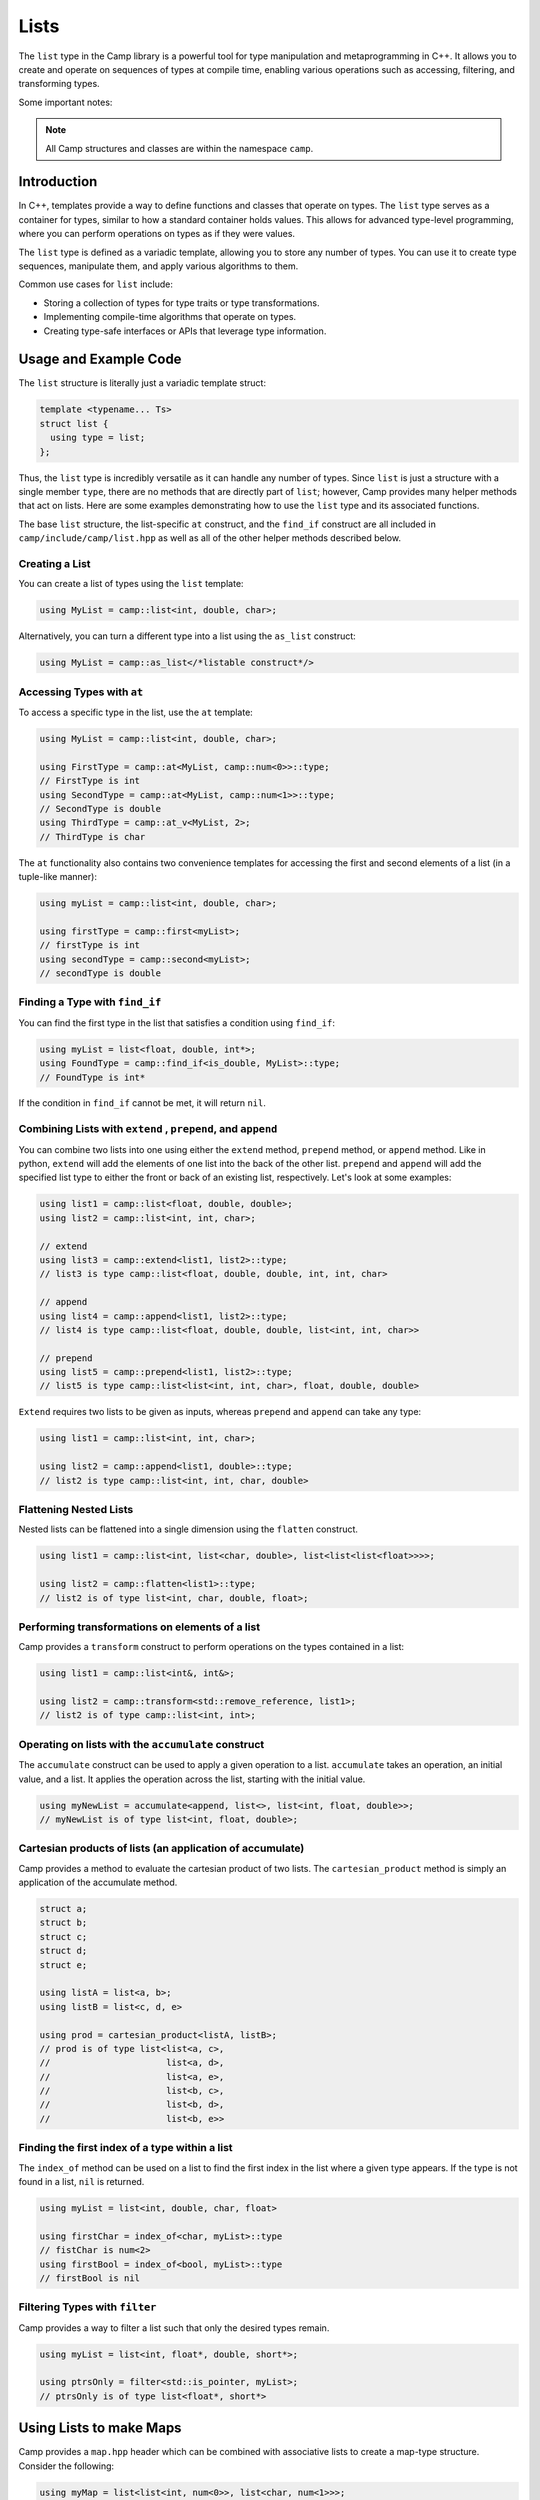 
.. _list-label:

=====
Lists
=====

The ``list`` type in the Camp library is a powerful tool for type manipulation and 
metaprogramming in C++. It allows you to create and operate on sequences of types 
at compile time, enabling various operations such as accessing, filtering, and 
transforming types.

Some important notes: 

.. note:: All Camp structures and classes are within the namespace ``camp``.

------------
Introduction
------------

In C++, templates provide a way to define functions and classes that operate on types. 
The ``list`` type serves as a container for types, similar to how a standard container 
holds values. This allows for advanced type-level programming, where you can perform 
operations on types as if they were values.

The ``list`` type is defined as a variadic template, allowing you to store any number 
of types. You can use it to create type sequences, manipulate them, and apply various 
algorithms to them.

Common use cases for ``list`` include:

* Storing a collection of types for type traits or type transformations.
* Implementing compile-time algorithms that operate on types.
* Creating type-safe interfaces or APIs that leverage type information.

----------------------
Usage and Example Code
----------------------

The ``list`` structure is literally just a variadic template struct: 

.. code-block:: cpp

    template <typename... Ts>
    struct list {
      using type = list;
    };

Thus, the ``list`` type is incredibly versatile as it can handle any number of types. Since ``list`` is just a structure with a single 
member ``type``, there are no methods that are directly part of ``list``; however, Camp provides many helper methods that act on lists. 
Here are some examples demonstrating how to use the ``list`` type and its associated functions. 

The base ``list`` structure, the list-specific ``at`` construct, and the ``find_if`` construct are 
all included in ``camp/include/camp/list.hpp`` as well as all of the other helper methods described below.  

Creating a List
^^^^^^^^^^^^^^^

You can create a list of types using the ``list`` template:

.. code-block:: cpp

    using MyList = camp::list<int, double, char>;

Alternatively, you can turn a different type into a list using the ``as_list`` construct: 

.. code-block:: cpp 

    using MyList = camp::as_list</*listable construct*/>


Accessing Types with ``at``
^^^^^^^^^^^^^^^^^^^^^^^^^^^

To access a specific type in the list, use the ``at`` template:

.. code-block:: cpp

    using MyList = camp::list<int, double, char>;

    using FirstType = camp::at<MyList, camp::num<0>>::type; 
    // FirstType is int
    using SecondType = camp::at<MyList, camp::num<1>>::type; 
    // SecondType is double
    using ThirdType = camp::at_v<MyList, 2>; 
    // ThirdType is char

The ``at`` functionality also contains two convenience templates for accessing the first and second elements of a list (in a tuple-like manner):

.. code-block:: cpp 

    using myList = camp::list<int, double, char>;

    using firstType = camp::first<myList>; 
    // firstType is int
    using secondType = camp::second<myList>; 
    // secondType is double 


Finding a Type with ``find_if``
^^^^^^^^^^^^^^^^^^^^^^^^^^^^^^^

You can find the first type in the list that satisfies a condition using ``find_if``:

.. code-block:: cpp

    using myList = list<float, double, int*>;
    using FoundType = camp::find_if<is_double, MyList>::type; 
    // FoundType is int*

If the condition in ``find_if`` cannot be met, it will return ``nil``. 

Combining Lists with ``extend`` , ``prepend``, and ``append``
^^^^^^^^^^^^^^^^^^^^^^^^^^^^^^^^^^^^^^^^^^^^^^^^^^^^^^^^^^^^^

You can combine two lists into one using either the ``extend`` method, ``prepend`` method, or ``append`` method. Like in python, ``extend`` 
will add the elements of one list into the back of the other list. ``prepend`` and ``append`` will add the specified list type to either 
the front or back of an existing list, respectively. Let's look at some examples:

.. code-block:: cpp 

    using list1 = camp::list<float, double, double>;
    using list2 = camp::list<int, int, char>;

    // extend
    using list3 = camp::extend<list1, list2>::type; 
    // list3 is type camp::list<float, double, double, int, int, char>

    // append
    using list4 = camp::append<list1, list2>::type; 
    // list4 is type camp::list<float, double, double, list<int, int, char>>

    // prepend
    using list5 = camp::prepend<list1, list2>::type; 
    // list5 is type camp::list<list<int, int, char>, float, double, double>

``Extend`` requires two lists to be given as inputs, whereas ``prepend`` and ``append`` can take any type:

.. code-block:: cpp 

    using list1 = camp::list<int, int, char>;

    using list2 = camp::append<list1, double>::type; 
    // list2 is type camp::list<int, int, char, double>

Flattening Nested Lists
^^^^^^^^^^^^^^^^^^^^^^^

Nested lists can be flattened into a single dimension using the ``flatten`` construct. 

.. code-block:: cpp 

    using list1 = camp::list<int, list<char, double>, list<list<list<float>>>>;

    using list2 = camp::flatten<list1>::type;
    // list2 is of type list<int, char, double, float>;

Performing transformations on elements of a list
^^^^^^^^^^^^^^^^^^^^^^^^^^^^^^^^^^^^^^^^^^^^^^^^

Camp provides a ``transform`` construct to perform operations on the types contained in a list:

.. code-block:: cpp 

    using list1 = camp::list<int&, int&>;

    using list2 = camp::transform<std::remove_reference, list1>;
    // list2 is of type camp::list<int, int>;

Operating on lists with the ``accumulate`` construct
^^^^^^^^^^^^^^^^^^^^^^^^^^^^^^^^^^^^^^^^^^^^^^^^^^^^

The ``accumulate`` construct can be used to apply a given operation to a list. ``accumulate`` 
takes an operation, an initial value, and a list. It applies the operation across the list, starting with 
the initial value.

.. code-block:: cpp 

    using myNewList = accumulate<append, list<>, list<int, float, double>>; 
    // myNewList is of type list<int, float, double>;

Cartesian products of lists (an application of accumulate)
^^^^^^^^^^^^^^^^^^^^^^^^^^^^^^^^^^^^^^^^^^^^^^^^^^^^^^^^^^

Camp provides a method to evaluate the cartesian product of two lists. The ``cartesian_product`` method is simply an 
application of the accumulate method. 

.. code-block:: cpp 

    struct a;
    struct b;
    struct c;
    struct d;
    struct e;

    using listA = list<a, b>;
    using listB = list<c, d, e>

    using prod = cartesian_product<listA, listB>;
    // prod is of type list<list<a, c>,
    //                      list<a, d>,
    //                      list<a, e>,
    //                      list<b, c>,
    //                      list<b, d>,
    //                      list<b, e>>

Finding the first index of a type within a list
^^^^^^^^^^^^^^^^^^^^^^^^^^^^^^^^^^^^^^^^^^^^^^^

The ``index_of`` method can be used on a list to find the first index in the list where
a given type appears. If the type is not found in a list, ``nil`` is returned. 

.. code-block:: cpp 

    using myList = list<int, double, char, float>

    using firstChar = index_of<char, myList>::type
    // fistChar is num<2>
    using firstBool = index_of<bool, myList>::type
    // firstBool is nil


Filtering Types with ``filter``
^^^^^^^^^^^^^^^^^^^^^^^^^^^^^^^

Camp provides a way to filter a list such that only the desired types remain. 

.. code-block:: cpp

    using myList = list<int, float*, double, short*>;

    using ptrsOnly = filter<std::is_pointer, myList>;
    // ptrsOnly is of type list<float*, short*>

------------------------
Using Lists to make Maps
------------------------

Camp provides a ``map.hpp`` header which can be combined with associative lists 
to create a map-type structure. Consider the following: 

.. code-block:: cpp 

    using myMap = list<list<int, num<0>>, list<char, num<1>>>;

Using the ``at_key`` method, we can do a lookup on the maps "keys" to access its "values". This works 
because the lists  act as key value pairs. Here is an example of a lookup using the ``at_key`` method: 

.. code-block:: cpp  

    using myMap = list<list<int, num<0>>, list<char, num<1>>>;

    using val = at_key<myList, int>;

    // val is num<0>


